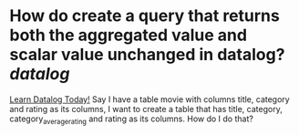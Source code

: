 * How do create a query that returns both the aggregated value and scalar value unchanged in datalog? [[datalog]]
[[https://www.learndatalogtoday.org/chapter/7][Learn Datalog Today!]]
Say I have a table movie with columns title, category and rating as its columns, I want to create a table that has title, category, category_average_rating and rating as its columns. How do I do that?